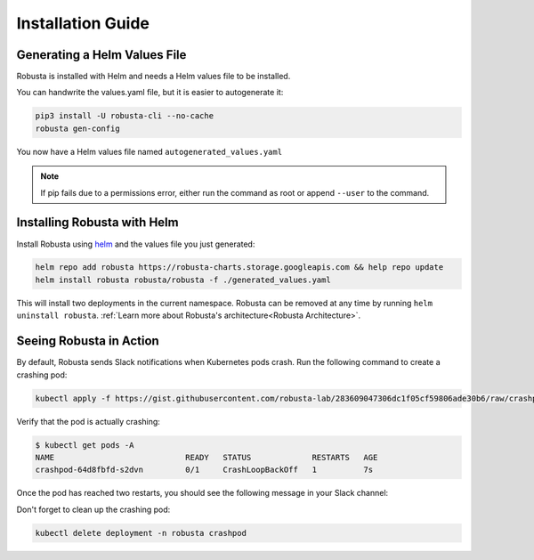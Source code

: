 Installation Guide
##################

Generating a Helm Values File
-----------------------------------------------------
Robusta is installed with Helm and needs a Helm values file to be installed.

You can handwrite the values.yaml file, but it is easier to autogenerate it:

.. code-block:: bash

   pip3 install -U robusta-cli --no-cache
   robusta gen-config

You now have a Helm values file named ``autogenerated_values.yaml``

.. note:: If pip fails due to a permissions error, either run the command as root or append ``--user`` to the command.

Installing Robusta with Helm
-----------------------------------------------------
Install Robusta using `helm <https://helm.sh/>`_ and the values file you just generated:

.. code-block:: bash

    helm repo add robusta https://robusta-charts.storage.googleapis.com && help repo update
    helm install robusta robusta/robusta -f ./generated_values.yaml

This will install two deployments in the current namespace.
Robusta can be removed at any time by running ``helm uninstall robusta``. :ref:`Learn more about Robusta's architecture<Robusta Architecture>`.

Seeing Robusta in Action
------------------------------
By default, Robusta sends Slack notifications when Kubernetes pods crash. Run the following command to create a crashing pod:

.. code-block:: python

   kubectl apply -f https://gist.githubusercontent.com/robusta-lab/283609047306dc1f05cf59806ade30b6/raw/crashpod.yaml

Verify that the pod is actually crashing:

.. code-block:: bash

   $ kubectl get pods -A
   NAME                            READY   STATUS             RESTARTS   AGE
   crashpod-64d8fbfd-s2dvn         0/1     CrashLoopBackOff   1          7s


Once the pod has reached two restarts, you should see the following message in your Slack channel:

.. image:: /images/crash-report.png

Don't forget to clean up the crashing pod:

.. code-block:: python

   kubectl delete deployment -n robusta crashpod

